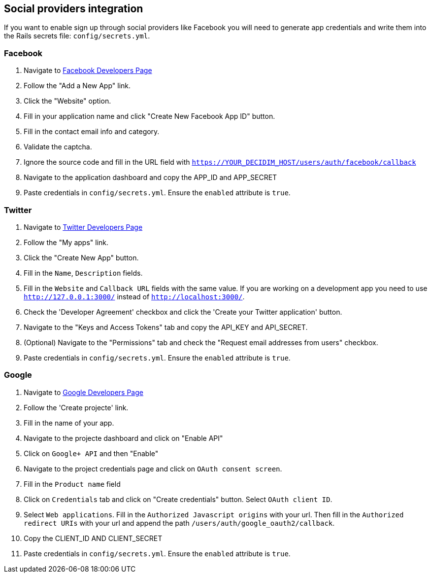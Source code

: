 [[social-providers-integration]]
Social providers integration
----------------------------

If you want to enable sign up through social providers like Facebook you
will need to generate app credentials and write them into the Rails
secrets file: `config/secrets.yml`.

[[facebook]]
Facebook
~~~~~~~~

1.  Navigate to https://developers.facebook.com/[Facebook Developers
Page]
2.  Follow the "Add a New App" link.
3.  Click the "Website" option.
4.  Fill in your application name and click "Create New Facebook App ID"
button.
5.  Fill in the contact email info and category.
6.  Validate the captcha.
7.  Ignore the source code and fill in the URL field with
`https://YOUR_DECIDIM_HOST/users/auth/facebook/callback`
8.  Navigate to the application dashboard and copy the APP_ID and
APP_SECRET
9.  Paste credentials in `config/secrets.yml`. Ensure the `enabled`
attribute is `true`.

[[twitter]]
Twitter
~~~~~~~

1.  Navigate to https://dev.twitter.com/[Twitter Developers Page]
2.  Follow the "My apps" link.
3.  Click the "Create New App" button.
4.  Fill in the `Name`, `Description` fields.
5.  Fill in the `Website` and `Callback URL` fields with the same value.
If you are working on a development app you need to use
`http://127.0.0.1:3000/` instead of `http://localhost:3000/`.
6.  Check the 'Developer Agreement' checkbox and click the 'Create your
Twitter application' button.
7.  Navigate to the "Keys and Access Tokens" tab and copy the API_KEY
and API_SECRET.
8.  (Optional) Navigate to the "Permissions" tab and check the "Request
email addresses from users" checkbox.
9.  Paste credentials in `config/secrets.yml`. Ensure the `enabled`
attribute is `true`.

[[google]]
Google
~~~~~~

1.  Navigate to https://console.developers.google.com[Google Developers
Page]
2.  Follow the 'Create projecte' link.
3.  Fill in the name of your app.
4.  Navigate to the projecte dashboard and click on "Enable API"
5.  Click on `Google+ API` and then "Enable"
6.  Navigate to the project credentials page and click on
`OAuth consent screen`.
7.  Fill in the `Product name` field
8.  Click on `Credentials` tab and click on "Create credentials" button.
Select `OAuth client ID`.
9.  Select `Web applications`. Fill in the
`Authorized Javascript origins` with your url. Then fill in the
`Authorized redirect URIs` with your url and append the path
`/users/auth/google_oauth2/callback`.
10. Copy the CLIENT_ID AND CLIENT_SECRET
11. Paste credentials in `config/secrets.yml`. Ensure the `enabled`
attribute is `true`.
